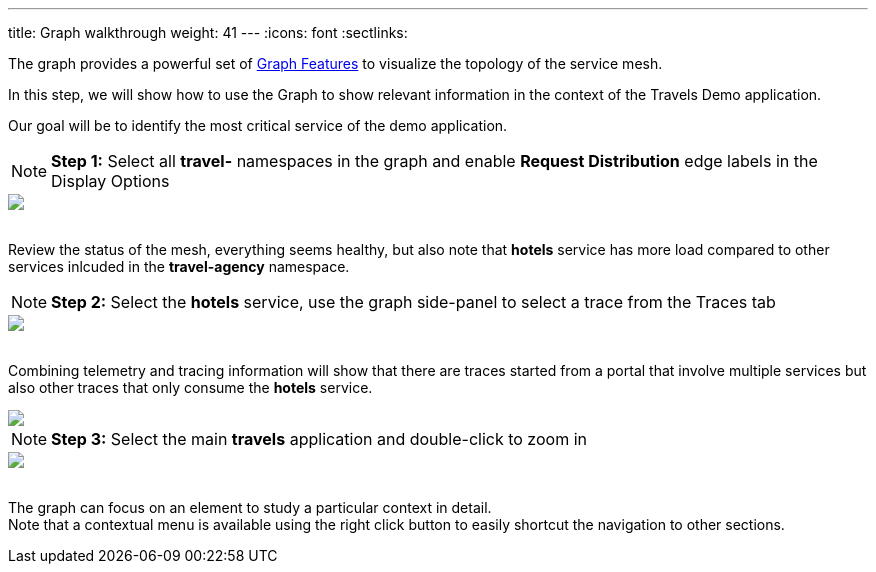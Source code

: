 ---
title: Graph walkthrough
weight: 41
---
:icons: font
:sectlinks:

The graph provides a powerful set of link:../features/#_graph[Graph Features, window="_blank"] to visualize the topology of the service mesh.

In this step, we will show how to use the Graph to show relevant information in the context of the Travels Demo application.

Our goal will be to identify the most critical service of the demo application.

NOTE: *Step 1:* Select all *travel-* namespaces in the graph and enable *Request Distribution* edge labels in the Display Options
++++
<a class="image-popup-fit-height" href="/images/tutorial/04-02-graph-request-distribution.png" title="Graph Request Distribution">
    <img src="/images/tutorial/04-02-graph-request-distribution.png" style="display:block;margin: 0 auto;" />
</a>
++++

{nbsp} +
Review the status of the mesh, everything seems healthy, but also note that *hotels* service has more load compared to other services inlcuded in the *travel-agency* namespace.

NOTE: *Step 2:* Select the *hotels* service, use the graph side-panel to select a trace from the Traces tab
++++
<a class="image-popup-fit-height" href="/images/tutorial/04-02-hotels-normal-trace.png" title="Hotels Normal Trace">
    <img src="/images/tutorial/04-02-hotels-normal-trace.png" style="display:block;margin: 0 auto;" />
</a>
++++

{nbsp} +
Combining telemetry and tracing information will show that there are traces started from a portal that involve multiple services but also other traces that only consume the *hotels* service.

++++
<a class="image-popup-fit-height" href="/images/tutorial/04-02-hotels-single-trace.png" title="Hotels Single Trace">
    <img src="/images/tutorial/04-02-hotels-single-trace.png" style="display:block;margin: 0 auto;" />
</a>
++++

NOTE: *Step 3:* Select the main *travels* application and double-click to zoom in
++++
<a class="image-popup-fit-height" href="/images/tutorial/04-02-travels-zoom.png" title="Travels Zoom">
    <img src="/images/tutorial/04-02-travels-zoom.png" style="display:block;margin: 0 auto;" />
</a>
++++

{nbsp} +
The graph can focus on an element to study a particular context in detail. +
Note that a contextual menu is available using the right click button to easily shortcut the navigation to other sections.
